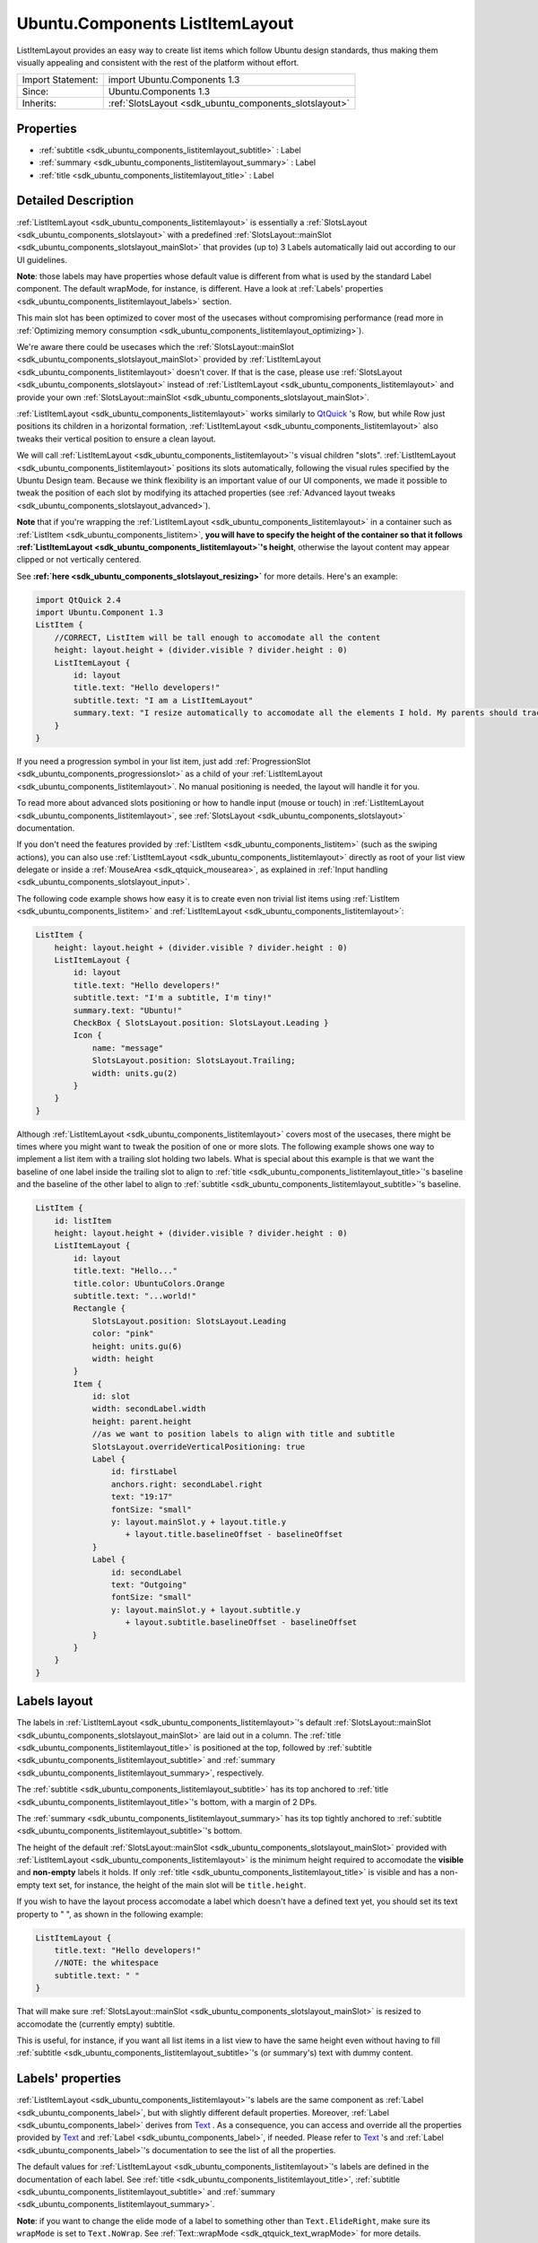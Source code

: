 .. _sdk_ubuntu_components_listitemlayout:

Ubuntu.Components ListItemLayout
================================

ListItemLayout provides an easy way to create list items which follow Ubuntu design standards, thus making them visually appealing and consistent with the rest of the platform without effort.

+--------------------------------------------------------------------------------------------------------------------------------------------------------+-----------------------------------------------------------------------------------------------------------------------------------------------------------+
| Import Statement:                                                                                                                                      | import Ubuntu.Components 1.3                                                                                                                              |
+--------------------------------------------------------------------------------------------------------------------------------------------------------+-----------------------------------------------------------------------------------------------------------------------------------------------------------+
| Since:                                                                                                                                                 | Ubuntu.Components 1.3                                                                                                                                     |
+--------------------------------------------------------------------------------------------------------------------------------------------------------+-----------------------------------------------------------------------------------------------------------------------------------------------------------+
| Inherits:                                                                                                                                              | :ref:`SlotsLayout <sdk_ubuntu_components_slotslayout>`                                                                                                    |
+--------------------------------------------------------------------------------------------------------------------------------------------------------+-----------------------------------------------------------------------------------------------------------------------------------------------------------+

Properties
----------

-  :ref:`subtitle <sdk_ubuntu_components_listitemlayout_subtitle>` : Label
-  :ref:`summary <sdk_ubuntu_components_listitemlayout_summary>` : Label
-  :ref:`title <sdk_ubuntu_components_listitemlayout_title>` : Label

Detailed Description
--------------------

:ref:`ListItemLayout <sdk_ubuntu_components_listitemlayout>` is essentially a :ref:`SlotsLayout <sdk_ubuntu_components_slotslayout>` with a predefined :ref:`SlotsLayout::mainSlot <sdk_ubuntu_components_slotslayout_mainSlot>` that provides (up to) 3 Labels automatically laid out according to our UI guidelines.

**Note**: those labels may have properties whose default value is different from what is used by the standard Label component. The default wrapMode, for instance, is different. Have a look at :ref:`Labels' properties <sdk_ubuntu_components_listitemlayout_labels>` section.

This main slot has been optimized to cover most of the usecases without compromising performance (read more in :ref:`Optimizing memory consumption <sdk_ubuntu_components_listitemlayout_optimizing>`).

We're aware there could be usecases which the :ref:`SlotsLayout::mainSlot <sdk_ubuntu_components_slotslayout_mainSlot>` provided by :ref:`ListItemLayout <sdk_ubuntu_components_listitemlayout>` doesn't cover. If that is the case, please use :ref:`SlotsLayout <sdk_ubuntu_components_slotslayout>` instead of :ref:`ListItemLayout <sdk_ubuntu_components_listitemlayout>` and provide your own :ref:`SlotsLayout::mainSlot <sdk_ubuntu_components_slotslayout_mainSlot>`.

:ref:`ListItemLayout <sdk_ubuntu_components_listitemlayout>` works similarly to `QtQuick <http://doc.qt.io/qt-5/qtquick-qmlmodule.html>`_ 's Row, but while Row just positions its children in a horizontal formation, :ref:`ListItemLayout <sdk_ubuntu_components_listitemlayout>` also tweaks their vertical position to ensure a clean layout.

We will call :ref:`ListItemLayout <sdk_ubuntu_components_listitemlayout>`'s visual children "slots". :ref:`ListItemLayout <sdk_ubuntu_components_listitemlayout>` positions its slots automatically, following the visual rules specified by the Ubuntu Design team. Because we think flexibility is an important value of our UI components, we made it possible to tweak the position of each slot by modifying its attached properties (see :ref:`Advanced layout tweaks <sdk_ubuntu_components_slotslayout_advanced>`).

**Note** that if you're wrapping the :ref:`ListItemLayout <sdk_ubuntu_components_listitemlayout>` in a container such as :ref:`ListItem <sdk_ubuntu_components_listitem>`, **you will have to specify the height of the container so that it follows :ref:`ListItemLayout <sdk_ubuntu_components_listitemlayout>`'s height**, otherwise the layout content may appear clipped or not vertically centered.

See **:ref:`here <sdk_ubuntu_components_slotslayout_resizing>`** for more details. Here's an example:

.. code:: qml

    import QtQuick 2.4
    import Ubuntu.Component 1.3
    ListItem {
        //CORRECT, ListItem will be tall enough to accomodate all the content
        height: layout.height + (divider.visible ? divider.height : 0)
        ListItemLayout {
            id: layout
            title.text: "Hello developers!"
            subtitle.text: "I am a ListItemLayout"
            summary.text: "I resize automatically to accomodate all the elements I hold. My parents should track my height property!"
        }
    }

If you need a progression symbol in your list item, just add :ref:`ProgressionSlot <sdk_ubuntu_components_progressionslot>` as a child of your :ref:`ListItemLayout <sdk_ubuntu_components_listitemlayout>`. No manual positioning is needed, the layout will handle it for you.

To read more about advanced slots positioning or how to handle input (mouse or touch) in :ref:`ListItemLayout <sdk_ubuntu_components_listitemlayout>`, see :ref:`SlotsLayout <sdk_ubuntu_components_slotslayout>` documentation.

If you don't need the features provided by :ref:`ListItem <sdk_ubuntu_components_listitem>` (such as the swiping actions), you can also use :ref:`ListItemLayout <sdk_ubuntu_components_listitemlayout>` directly as root of your list view delegate or inside a :ref:`MouseArea <sdk_qtquick_mousearea>`, as explained in :ref:`Input handling <sdk_ubuntu_components_slotslayout_input>`.

The following code example shows how easy it is to create even non trivial list items using :ref:`ListItem <sdk_ubuntu_components_listitem>` and :ref:`ListItemLayout <sdk_ubuntu_components_listitemlayout>`:

.. code:: qml

    ListItem {
        height: layout.height + (divider.visible ? divider.height : 0)
        ListItemLayout {
            id: layout
            title.text: "Hello developers!"
            subtitle.text: "I'm a subtitle, I'm tiny!"
            summary.text: "Ubuntu!"
            CheckBox { SlotsLayout.position: SlotsLayout.Leading }
            Icon {
                name: "message"
                SlotsLayout.position: SlotsLayout.Trailing;
                width: units.gu(2)
            }
        }
    }

Although :ref:`ListItemLayout <sdk_ubuntu_components_listitemlayout>` covers most of the usecases, there might be times where you might want to tweak the position of one or more slots. The following example shows one way to implement a list item with a trailing slot holding two labels. What is special about this example is that we want the baseline of one label inside the trailing slot to align to :ref:`title <sdk_ubuntu_components_listitemlayout_title>`'s baseline and the baseline of the other label to align to :ref:`subtitle <sdk_ubuntu_components_listitemlayout_subtitle>`'s baseline.

.. code:: qml

    ListItem {
        id: listItem
        height: layout.height + (divider.visible ? divider.height : 0)
        ListItemLayout {
            id: layout
            title.text: "Hello..."
            title.color: UbuntuColors.Orange
            subtitle.text: "...world!"
            Rectangle {
                SlotsLayout.position: SlotsLayout.Leading
                color: "pink"
                height: units.gu(6)
                width: height
            }
            Item {
                id: slot
                width: secondLabel.width
                height: parent.height
                //as we want to position labels to align with title and subtitle
                SlotsLayout.overrideVerticalPositioning: true
                Label {
                    id: firstLabel
                    anchors.right: secondLabel.right
                    text: "19:17"
                    fontSize: "small"
                    y: layout.mainSlot.y + layout.title.y
                       + layout.title.baselineOffset - baselineOffset
                }
                Label {
                    id: secondLabel
                    text: "Outgoing"
                    fontSize: "small"
                    y: layout.mainSlot.y + layout.subtitle.y
                       + layout.subtitle.baselineOffset - baselineOffset
                }
            }
        }
    }

Labels layout
-------------

The labels in :ref:`ListItemLayout <sdk_ubuntu_components_listitemlayout>`'s default :ref:`SlotsLayout::mainSlot <sdk_ubuntu_components_slotslayout_mainSlot>` are laid out in a column. The :ref:`title <sdk_ubuntu_components_listitemlayout_title>` is positioned at the top, followed by :ref:`subtitle <sdk_ubuntu_components_listitemlayout_subtitle>` and :ref:`summary <sdk_ubuntu_components_listitemlayout_summary>`, respectively.

The :ref:`subtitle <sdk_ubuntu_components_listitemlayout_subtitle>` has its top anchored to :ref:`title <sdk_ubuntu_components_listitemlayout_title>`'s bottom, with a margin of 2 DPs.

The :ref:`summary <sdk_ubuntu_components_listitemlayout_summary>` has its top tightly anchored to :ref:`subtitle <sdk_ubuntu_components_listitemlayout_subtitle>`'s bottom.

The height of the default :ref:`SlotsLayout::mainSlot <sdk_ubuntu_components_slotslayout_mainSlot>` provided with :ref:`ListItemLayout <sdk_ubuntu_components_listitemlayout>` is the minimum height required to accomodate the **visible** and **non-empty** labels it holds. If only :ref:`title <sdk_ubuntu_components_listitemlayout_title>` is visible and has a non-empty text set, for instance, the height of the main slot will be ``title.height``.

If you wish to have the layout process accomodate a label which doesn't have a defined text yet, you should set its text property to " ", as shown in the following example:

.. code:: qml

    ListItemLayout {
        title.text: "Hello developers!"
        //NOTE: the whitespace
        subtitle.text: " "
    }

That will make sure :ref:`SlotsLayout::mainSlot <sdk_ubuntu_components_slotslayout_mainSlot>` is resized to accomodate the (currently empty) subtitle.

This is useful, for instance, if you want all list items in a list view to have the same height even without having to fill :ref:`subtitle <sdk_ubuntu_components_listitemlayout_subtitle>`'s (or summary's) text with dummy content.

Labels' properties
------------------

:ref:`ListItemLayout <sdk_ubuntu_components_listitemlayout>`'s labels are the same component as :ref:`Label <sdk_ubuntu_components_label>`, but with slightly different default properties. Moreover, :ref:`Label <sdk_ubuntu_components_label>` derives from `Text </sdk/apps/qml/QtQuick/qtquick-releasenotes/#text>`_ . As a consequence, you can access and override all the properties provided by `Text </sdk/apps/qml/QtQuick/qtquick-releasenotes/#text>`_  and :ref:`Label <sdk_ubuntu_components_label>`, if needed. Please refer to `Text </sdk/apps/qml/QtQuick/qtquick-releasenotes/#text>`_ 's and :ref:`Label <sdk_ubuntu_components_label>`'s documentation to see the list of all the properties.

The default values for :ref:`ListItemLayout <sdk_ubuntu_components_listitemlayout>`'s labels are defined in the documentation of each label. See :ref:`title <sdk_ubuntu_components_listitemlayout_title>`, :ref:`subtitle <sdk_ubuntu_components_listitemlayout_subtitle>` and :ref:`summary <sdk_ubuntu_components_listitemlayout_summary>`.

**Note**: if you want to change the elide mode of a label to something other than ``Text.ElideRight``, make sure its ``wrapMode`` is set to ``Text.NoWrap``. See :ref:`Text::wrapMode <sdk_qtquick_text_wrapMode>` for more details.

.. code:: qml

    import QtQuick 2.4
    import Ubuntu.Components 1.3
    Item {
        width: units.gu(30)
        height: units.gu(50)
        ListItem {
            height: layout.height + (divider.visible ? divider.height : 0)
            ListItemLayout {
                id: fileLayout
                //Let's change the default elide mode to Text.ElideMiddle
                title.elide: Text.ElideMiddle
                //ElideMiddle only works if there is no wrapping (see Text::wrapMode doc)
                title.wrapMode: Text.NoWrap
                title.text: "Red Roses run no risk, sir, on nurses order."
            }
        }
    }

Optimizing memory consumption
-----------------------------

In order to minimize memory consumption, the Labels in the :ref:`SlotsLayout::mainSlot <sdk_ubuntu_components_slotslayout_mainSlot>` are only allocated in memory on demand, i.e. the first time one of their properties is queried.

.. code:: qml

    ListItemLayout {
        //NOTE: querying subtitle.text triggers allocation of subtitle Label
        Component.onCompleted: console.log(subtitle.text)
        title.text: "Hello developers!"
    }

In the example above, querying subtitle.text will trigger the allocation in memory of the subtitle Label, which we don't actually use. We **recommend** avoiding querying properties of labels that we don't plan to use in the layout, in order to minimize memory consumption and maximize the scrolling performance of our list views.

.. code:: qml

    ListItemLayout {
        //no extra labels created
        title.text: "Hello developers!"
    }

About aliasing labels properties
--------------------------------

Due to the way ListItemsLayout's labels are created (see :ref:`Optimizing memory consumption <sdk_ubuntu_components_listitemlayout_optimizing>`) it is not possible to directly alias their properties. It is still possible, however, to expose an API that gives indirect read-write access to those properties. The following code:

.. code:: qml

    ListItem {
        height: layout.height + (divider.visible ? divider.height : 0)
        property alias titleText: layout.title.text
        ListItemLayout {
            id: layout
        }
    }

will return the error "Invalid alias location", because the title object does not yet exist at time when the alias is created.

If you need to expose an API for your component that allows changing the properties of the labels, we recommend aliasing the labels themselves. Let's assume you want to create a QML component to use as a delegate of many list views inside your application: you will probably have a qml file holding the definition of the that delegate, and the content of that file will be similar to:

.. code:: qml

    //Content of CustomListItem.qml
    import QtQuick 2.4
    import Ubuntu.Components 1.3
    ListItem {
        id: listitem
        property alias title: layout.title
        property alias iconName: icon.name
        height: layout.height + (divider.visible ? divider.height : 0)
        ListItemLayout {
            id: layout
            Icon {
                id: icon
                width: units.gu(2)
            }
        }
    }

As you can see, we alias the label item itself instead of its properties. This also has the advantage of only exposing one alias instead of one for each property, thus making your QML app a bit more performant. Once your delegate is defined, you can use it in your ListViews like usual.

.. code:: qml

    //other UI code...
    ListView {
        anchors.fill: parent
        model: ListModel {
            id: listViewModel
            ListElement { titleText: "Hello1"; icon: "message" }
            ListElement { titleText: "Hello2"; icon: "email" }
            ListElement { titleText: "Hello3"; icon: "email" }
            ListElement { titleText: "Hello4"; icon: "message" }
        }
        delegate: CustomListItem {
            title.text: model.titleText
            iconName: model.icon
        }
    }

Note how title's properties are all accessible via the "title" identifier.

**See also** :ref:`SlotsLayout <sdk_ubuntu_components_slotslayout>` and :ref:`ProgressionSlot <sdk_ubuntu_components_progressionslot>`.

Property Documentation
----------------------

.. _sdk_ubuntu_components_listitemlayout_subtitle:

+-----------------------------------------------------------------------------------------------------------------------------------------------------------------------------------------------------------------------------------------------------------------------------------------------------------------+
| subtitle : :ref:`Label <sdk_ubuntu_components_label>`                                                                                                                                                                                                                                                           |
+-----------------------------------------------------------------------------------------------------------------------------------------------------------------------------------------------------------------------------------------------------------------------------------------------------------------+

This property defines the subtitle label and its properties. Styling and font properties can be set by using the prefix ``subtitle.`` in a similar way as shown in :ref:`title <sdk_ubuntu_components_listitemlayout_title>`.

The default :ref:`Text::elide <sdk_qtquick_text_elide>` value for subtitle is ``Text.ElideRight``.

The default :ref:`Text::wrapMode <sdk_qtquick_text_wrapMode>` is ``Text.WrapAnywhere``.

The default :ref:`Label::textSize <sdk_ubuntu_components_label_textSize>` is ``Label.Small``.

The rest of the properties have the same default values as :ref:`Label <sdk_ubuntu_components_label>`.

.. _sdk_ubuntu_components_listitemlayout_summary:

+-----------------------------------------------------------------------------------------------------------------------------------------------------------------------------------------------------------------------------------------------------------------------------------------------------------------+
| summary : :ref:`Label <sdk_ubuntu_components_label>`                                                                                                                                                                                                                                                            |
+-----------------------------------------------------------------------------------------------------------------------------------------------------------------------------------------------------------------------------------------------------------------------------------------------------------------+

This property defines the subtitle label and its properties. Styling and font properties can be set by using the prefix ``summary.`` in a similar way as shown in :ref:`title <sdk_ubuntu_components_listitemlayout_title>`.

The default :ref:`Text::elide <sdk_qtquick_text_elide>` value for summary is ``Text.ElideRight``.

The default :ref:`Text::wrapMode <sdk_qtquick_text_wrapMode>` is ``Text.WrapAnywhere``.

The default :ref:`Label::textSize <sdk_ubuntu_components_label_textSize>` is ``Label.Small``.

The rest of the properties have the same default values as :ref:`Label <sdk_ubuntu_components_label>`.

.. _sdk_ubuntu_components_listitemlayout_title:

+-----------------------------------------------------------------------------------------------------------------------------------------------------------------------------------------------------------------------------------------------------------------------------------------------------------------+
| title : :ref:`Label <sdk_ubuntu_components_label>`                                                                                                                                                                                                                                                              |
+-----------------------------------------------------------------------------------------------------------------------------------------------------------------------------------------------------------------------------------------------------------------------------------------------------------------+

This property defines the title label and its properties. Styling and font properties can be set just like on any other Text component, as shown in the following example:

.. code:: qml

    import QtQuick 2.4
    import Ubuntu.Components 1.3
    ListItemLayout {
        height: units.gu(10)
        width: units.gu(30)
        title.color: UbuntuColors.orange
        title.maximumLineCount: 3
        title.text: "Red Roses\nrun no risk,\nsir, on nurses order."
    }

The default :ref:`Text::elide <sdk_qtquick_text_elide>` value for title is ``Text.ElideRight``.

The default :ref:`Text::wrapMode <sdk_qtquick_text_wrapMode>` is ``Text.WrapAnywhere``.

That means, for instance, that if you want to use a different elide mode, you also have to set wrapMode to ``Text.NoWrap``. Refer to the official `Text </sdk/apps/qml/QtQuick/qtquick-releasenotes/#text>`_  documentation for further details.

The default :ref:`Label::textSize <sdk_ubuntu_components_label_textSize>` is ``Label.Medium``.

The rest of the properties have the same default values as :ref:`Label <sdk_ubuntu_components_label>`.

